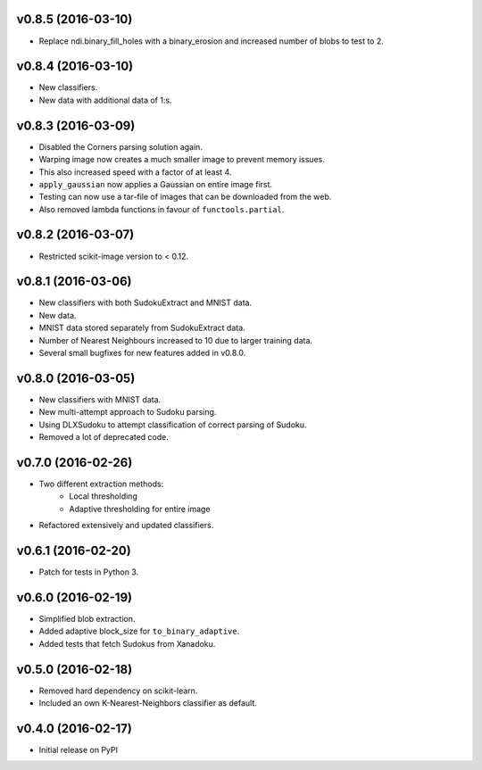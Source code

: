 v0.8.5 (2016-03-10)
===================
- Replace ndi.binary_fill_holes with a binary_erosion and increased number of blobs to test to 2.

v0.8.4 (2016-03-10)
===================
- New classifiers.
- New data with additional data of 1:s.

v0.8.3 (2016-03-09)
===================
- Disabled the Corners parsing solution again.
- Warping image now creates a much smaller image to prevent memory issues.
- This also increased speed with a factor of at least 4.
- ``apply_gaussian`` now applies a Gaussian on entire image first.
- Testing can now use a tar-file of images that can be downloaded from the web.
- Also removed lambda functions in favour of ``functools.partial``.

v0.8.2 (2016-03-07)
===================
- Restricted scikit-image version to < 0.12.

v0.8.1 (2016-03-06)
===================
- New classifiers with both SudokuExtract and MNIST data.
- New data.
- MNIST data stored separately from SudokuExtract data.
- Number of Nearest Neighbours increased to 10 due to larger training data.
- Several small bugfixes for new features added in v0.8.0.

v0.8.0 (2016-03-05)
===================
- New classifiers with MNIST data.
- New multi-attempt approach to Sudoku parsing.
- Using DLXSudoku to attempt classification of correct parsing of Sudoku.
- Removed a lot of deprecated code.

v0.7.0 (2016-02-26)
===================
- Two different extraction methods:
    * Local thresholding
    * Adaptive thresholding for entire image
- Refactored extensively and updated classifiers.

v0.6.1 (2016-02-20)
===================
- Patch for tests in Python 3.

v0.6.0 (2016-02-19)
===================
- Simplified blob extraction.
- Added adaptive block_size for ``to_binary_adaptive``.
- Added tests that fetch Sudokus from Xanadoku.

v0.5.0 (2016-02-18)
===================
- Removed hard dependency on scikit-learn.
- Included an own K-Nearest-Neighbors classifier as default.

v0.4.0 (2016-02-17)
===================
- Initial release on PyPI

